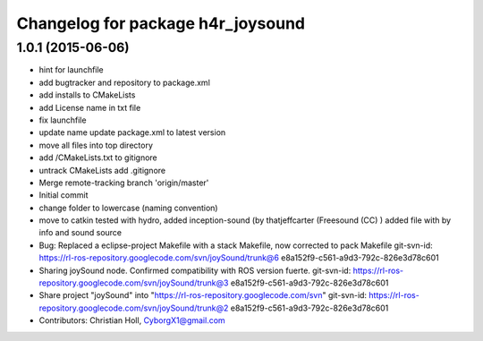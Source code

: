 ^^^^^^^^^^^^^^^^^^^^^^^^^^^^^^^^^^
Changelog for package h4r_joysound
^^^^^^^^^^^^^^^^^^^^^^^^^^^^^^^^^^

1.0.1 (2015-06-06)
------------------
* hint for launchfile
* add bugtracker and repository to package.xml
* add installs to CMakeLists
* add License name in txt file
* fix launchfile
* update name
  update package.xml to latest version
* move all files into top directory
* add /CMakeLists.txt to gitignore
* untrack CMakeLists
  add .gitignore
* Merge remote-tracking branch 'origin/master'
* Initial commit
* change folder to lowercase (naming convention)
* move to catkin
  tested with hydro,
  added inception-sound (by thatjeffcarter (Freesound (CC) )
  added file with by info and sound source
* Bug: Replaced a eclipse-project Makefile with a stack Makefile, now corrected to  pack Makefile
  git-svn-id: https://rl-ros-repository.googlecode.com/svn/joySound/trunk@6 e8a152f9-c561-a9d3-792c-826e3d78c601
* Sharing joySound node. Confirmed compatibility with ROS version fuerte.
  git-svn-id: https://rl-ros-repository.googlecode.com/svn/joySound/trunk@3 e8a152f9-c561-a9d3-792c-826e3d78c601
* Share project "joySound" into "https://rl-ros-repository.googlecode.com/svn"
  git-svn-id: https://rl-ros-repository.googlecode.com/svn/joySound/trunk@2 e8a152f9-c561-a9d3-792c-826e3d78c601
* Contributors: Christian Holl, CyborgX1@gmail.com
